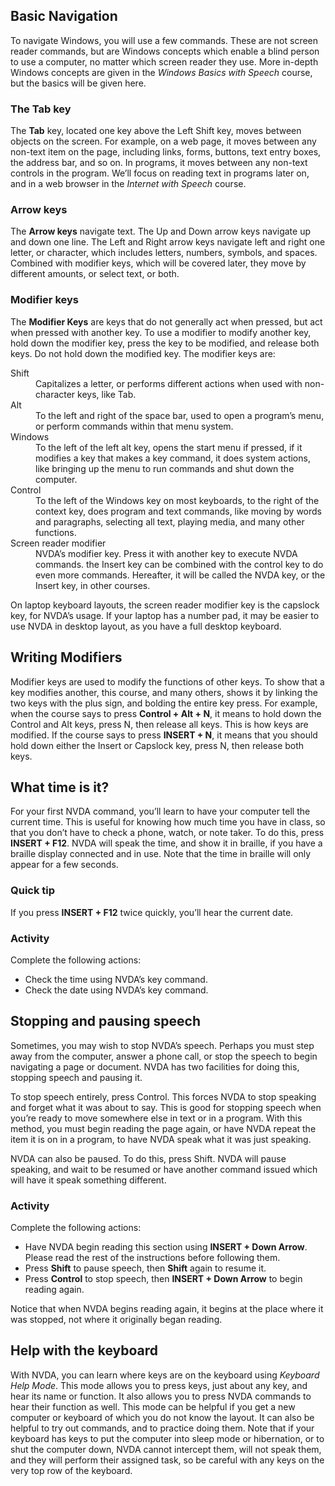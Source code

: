 ** Basic Navigation
To navigate Windows, you will use a few commands. These are not screen
reader commands, but are Windows concepts which enable a blind person
to use a computer, no matter which screen reader they use. More
in-depth Windows concepts are given in the /Windows Basics with
Speech/ course, but the basics will be given here.
*** The Tab key
The *Tab* key, located one key above the Left Shift key, moves between
objects on the screen. For example, on a web page, it moves between
any non-text item on the page, including links, forms, buttons, text
entry boxes, the address bar, and so on. In programs, it moves between
any non-text controls in the program. We’ll focus on reading text in
programs later on, and in a web browser in the /Internet with Speech/
course.
*** Arrow keys
The *Arrow keys* navigate text. The Up and Down arrow keys navigate up
and down one line. The Left and Right arrow keys navigate left and
right one letter, or character, which includes letters, numbers,
symbols, and spaces. Combined with modifier keys, which will be
covered later, they move by different amounts, or select text, or
both.
*** Modifier keys
The *Modifier Keys* are keys that do not generally act when pressed,
but act when pressed with another key. To use a modifier to modify
another key, hold down the modifier key, press the key to be modified,
and release both keys. Do not hold down the modified key. The modifier
keys are:

- Shift :: Capitalizes a letter, or performs different actions when
           used with non-character keys, like Tab.
- Alt :: To the left and right of the space bar, used to open a
         program’s menu, or perform commands within that menu system.
- Windows :: To the left of the left alt key, opens the start menu if
             pressed, if it modifies a key that makes a key command,
             it does system actions, like bringing up the menu to run
             commands and shut down the computer.
- Control :: To the left of the Windows key on most keyboards, to the
             right of the context key, does program and text commands,
             like moving by words and paragraphs, selecting all text,
             playing media, and many other functions.
- Screen reader modifier :: NVDA’s modifier key. Press it with another
     key to execute NVDA commands. the Insert key can be combined with
     the control key to do even more commands. Hereafter, it will be
     called the NVDA key, or the Insert key, in other courses.

On laptop keyboard layouts, the screen reader modifier key is the
capslock key, for NVDA’s usage. If your laptop has a number pad, it
may be easier to use NVDA in desktop layout, as you have a full
desktop keyboard.

** Writing Modifiers
Modifier keys are used to modify the functions of other keys. To show
that a key modifies another, this course, and many others, shows it by
linking the two keys with the plus sign, and bolding the entire key
press. For example, when the course says to press *Control + Alt + N*,
it means to hold down the Control and Alt keys, press N, then  release
all keys. This is how keys are modified. If the course says to press
*INSERT + N*, it means that you should hold down either the Insert or
Capslock key, press N, then release both keys.

** What time is it?
For your first NVDA command, you’ll learn to have your computer tell
the current time. This is useful for knowing how much time you have in
class, so that you don’t have to check a phone, watch, or note taker.
To do this, press *INSERT + F12*. NVDA will speak the time, and show it
in braille, if you have a braille display connected and in use. Note
that the time in braille will only appear for a few seconds.
*** Quick tip
If you press *INSERT + F12* twice quickly, you’ll hear the current date.
*** Activity
Complete the following actions:

- Check the time using NVDA’s key command.
- Check the date using NVDA’s key command.
** Stopping and pausing speech
Sometimes, you may wish to stop NVDA’s speech. Perhaps you must step
away from the computer, answer a phone call, or stop the speech to
begin navigating a page or document. NVDA has two facilities for doing
this, stopping speech and pausing it.

To stop speech entirely, press Control. This forces NVDA to stop
speaking and forget what it was about to say. This is good for
stopping speech when you’re ready to move somewhere else in text or in
a program. With this method, you must begin reading the page again, or
have NVDA repeat the item it is on in a program, to have NVDA speak
what it was just speaking.

NVDA can also be paused. To do this, press Shift. NVDA will pause
speaking, and wait to be resumed or have another command issued which
will have it speak something different.
*** Activity
Complete the following actions:

- Have NVDA begin reading this section using *INSERT + Down Arrow*.
  Please read the rest of the instructions before following them.
- Press *Shift* to pause speech, then *Shift* again to resume it.
- Press *Control* to stop speech, then *INSERT + Down Arrow* to begin
  reading again.

Notice that when NVDA begins reading again, it begins at the place
where it was stopped, not where it originally began reading.

** Help with the keyboard
With NVDA, you can learn where keys are on the keyboard using
/Keyboard Help Mode/. This mode allows you to press keys, just about
any key, and hear its name or function. It also allows you to press
NVDA commands to hear their function as well. This mode can be helpful
if you get a new computer or keyboard of which you do not know the
layout. It can also be helpful to try out commands, and to practice
doing them. Note that if your keyboard has keys to put the computer
into sleep mode or hibernation, or to shut the computer down, NVDA
cannot intercept them, will not speak them, and they will perform
their assigned task, so be careful with any keys on the very top row
of the keyboard.

